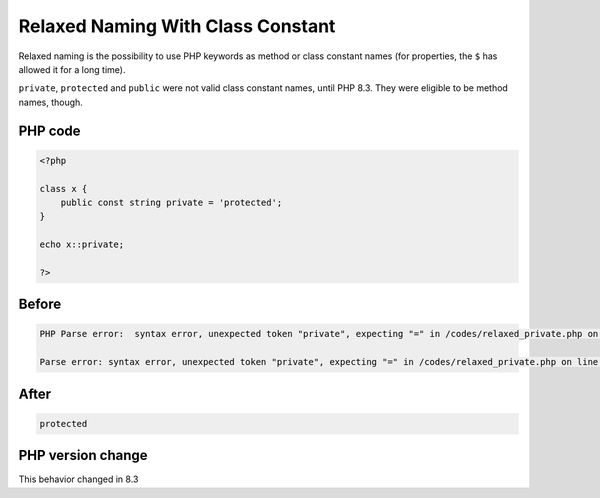 .. _`relaxed-naming-with-class-constant`:

Relaxed Naming With Class Constant
==================================
Relaxed naming is the possibility to use PHP keywords as method or class constant names (for properties, the ``$`` has allowed it for a long time).



``private``, ``protected`` and ``public`` were not valid class constant names, until PHP 8.3. They were eligible to be method names, though.





PHP code
________
.. code-block:: php

   <?php
   
   class x {
       public const string private = 'protected';
   }
   
   echo x::private;
   
   ?>

Before
______
.. code-block:: output

   PHP Parse error:  syntax error, unexpected token "private", expecting "=" in /codes/relaxed_private.php on line 4
   
   Parse error: syntax error, unexpected token "private", expecting "=" in /codes/relaxed_private.php on line 4
   

After
______
.. code-block:: output

   protected


PHP version change
__________________
This behavior changed in 8.3


